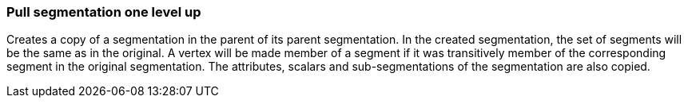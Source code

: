 ### Pull segmentation one level up

Creates a copy of a segmentation in the parent of its parent segmentation.
In the created segmentation, the set of segments will be the same as in the
original. A vertex will be made member of a segment if it was transitively
member of the corresponding segment in the original segmentation. The attributes,
scalars and sub-segmentations of the segmentation are also copied.
